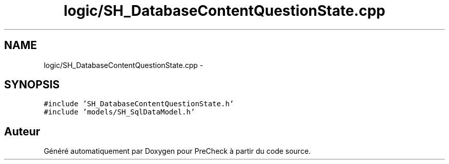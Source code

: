 .TH "logic/SH_DatabaseContentQuestionState.cpp" 3 "Jeudi Juin 20 2013" "Version 0.3" "PreCheck" \" -*- nroff -*-
.ad l
.nh
.SH NAME
logic/SH_DatabaseContentQuestionState.cpp \- 
.SH SYNOPSIS
.br
.PP
\fC#include 'SH_DatabaseContentQuestionState\&.h'\fP
.br
\fC#include 'models/SH_SqlDataModel\&.h'\fP
.br

.SH "Auteur"
.PP 
Généré automatiquement par Doxygen pour PreCheck à partir du code source\&.
